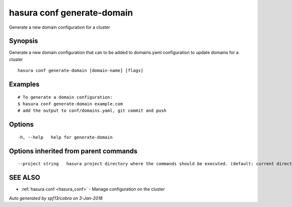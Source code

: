 .. _hasura_conf_generate-domain:

hasura conf generate-domain
---------------------------

Generate a new domain configuration for a cluster

Synopsis
~~~~~~~~


Generate a new domain configuration that can to be added to domains.yaml configuration to update domains for a cluster

::

  hasura conf generate-domain [domain-name] [flags]

Examples
~~~~~~~~

::

    # To generate a domain configuration:
    $ hasura conf generate-domain example.com
    # add the output to conf/domains.yaml, git commit and push

Options
~~~~~~~

::

  -h, --help   help for generate-domain

Options inherited from parent commands
~~~~~~~~~~~~~~~~~~~~~~~~~~~~~~~~~~~~~~

::

      --project string   hasura project directory where the commands should be executed. (default: current directory)

SEE ALSO
~~~~~~~~

* :ref:`hasura conf <hasura_conf>` 	 - Manage configuration on the cluster

*Auto generated by spf13/cobra on 3-Jan-2018*
